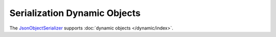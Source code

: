 .. index:: DynamicDocument

Serialization Dynamic Objects
=============================

The `JsonObjectSerializer`_ supports :doc:`dynamic objects </dynamic/index>`.

.. code-block:: csharp
   :emphasize-lines: 1,19

    var value = new DynamicWrapper
                {
                    { "FirstName", "John" },
                    { "LastName", "Smith" },
                    { "Birthday", new DateTime(2000, 1, 2, 3, 4, 5) }
                };

    var serializer = new JsonObjectSerializer(withFormatting: true);

    var json = serializer.ConvertToString(value);

    Console.WriteLine(json);
    //{
    //  "FirstName": "John",
    //  "LastName": "Smith",
    //  "Birthday": "2000-01-02T03:04:05"
    //}

    dynamic result = serializer.Deserialize(json);

    Console.WriteLine(result.FirstName);
    //John

    Console.WriteLine(result.LastName);
    //Smith

    Console.WriteLine(result.Birthday);
    //1/2/2000 3:04:05 AM


.. _`JsonObjectSerializer`: ../api/reference/InfinniPlatform.Serialization.JsonObjectSerializer.html
